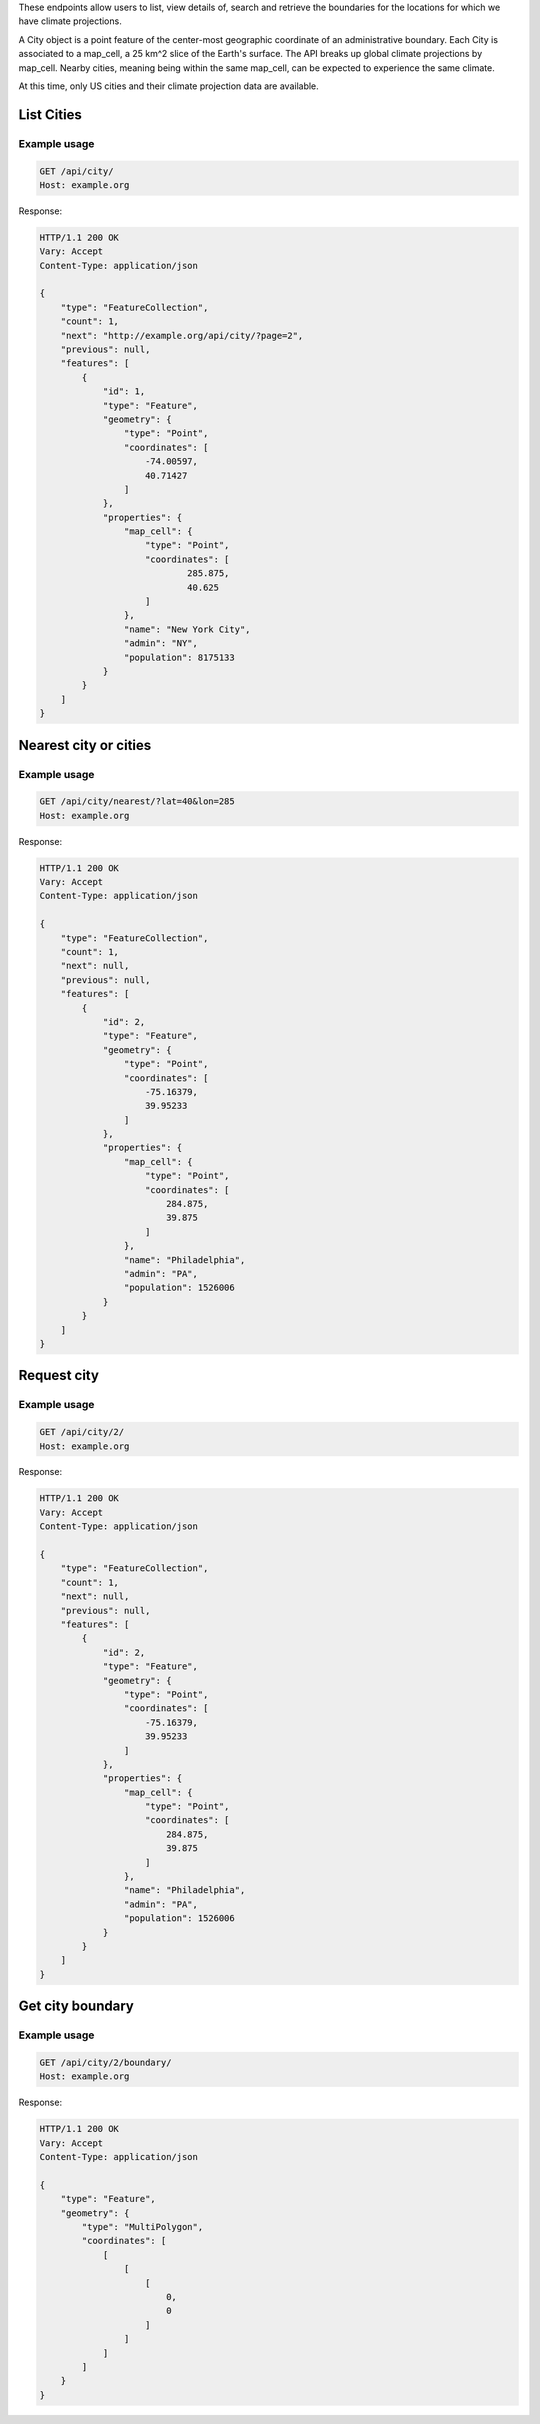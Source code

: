 
These endpoints allow users to list, view details of, search and retrieve the boundaries for the locations for which we have climate projections.

A City object is a point feature of the center-most geographic coordinate of an administrative boundary. Each City is associated to a map_cell, a 25 km^2 slice of the Earth's surface. The API breaks up global climate projections by map_cell. Nearby cities, meaning being within the same map_cell, can be expected to experience the same climate.

At this time, only US cities and their climate projection data are available.

List Cities
___________
.. openapi:: /openapi/climate_api.yml
    :paths:
        /api/city/

Example usage
`````````````

.. code-block:: http

    GET /api/city/
    Host: example.org

Response:

.. code-block:: http

    HTTP/1.1 200 OK
    Vary: Accept
    Content-Type: application/json

    {
        "type": "FeatureCollection",
        "count": 1,
        "next": "http://example.org/api/city/?page=2",
        "previous": null,
        "features": [
            {
                "id": 1,
                "type": "Feature",
                "geometry": {
                    "type": "Point",
                    "coordinates": [
                        -74.00597,
                        40.71427
                    ]
                },
                "properties": {
                    "map_cell": {
                        "type": "Point",
                        "coordinates": [
                                285.875,
                                40.625
                        ]
                    },
                    "name": "New York City",
                    "admin": "NY",
                    "population": 8175133
                }
            }
        ]
    }

Nearest city or cities
______________________
.. openapi:: /openapi/climate_api.yml
    :paths:
        /api/city/nearest/

Example usage
`````````````

.. code-block:: http

    GET /api/city/nearest/?lat=40&lon=285
    Host: example.org

Response:

.. code-block:: http

    HTTP/1.1 200 OK
    Vary: Accept
    Content-Type: application/json

    {
        "type": "FeatureCollection",
        "count": 1,
        "next": null,
        "previous": null,
        "features": [
            {
                "id": 2,
                "type": "Feature",
                "geometry": {
                    "type": "Point",
                    "coordinates": [
                        -75.16379,
                        39.95233
                    ]
                },
                "properties": {
                    "map_cell": {
                        "type": "Point",
                        "coordinates": [
                            284.875,
                            39.875
                        ]
                    },
                    "name": "Philadelphia",
                    "admin": "PA",
                    "population": 1526006
                }
            }
        ]
    }

Request city
____________
.. openapi:: /openapi/climate_api.yml
    :paths:
        /api/city/{pk}/

Example usage
`````````````

.. code-block:: http

    GET /api/city/2/
    Host: example.org

Response:

.. code-block:: http

    HTTP/1.1 200 OK
    Vary: Accept
    Content-Type: application/json

    {
        "type": "FeatureCollection",
        "count": 1,
        "next": null,
        "previous": null,
        "features": [
            {
                "id": 2,
                "type": "Feature",
                "geometry": {
                    "type": "Point",
                    "coordinates": [
                        -75.16379,
                        39.95233
                    ]
                },
                "properties": {
                    "map_cell": {
                        "type": "Point",
                        "coordinates": [
                            284.875,
                            39.875
                        ]
                    },
                    "name": "Philadelphia",
                    "admin": "PA",
                    "population": 1526006
                }
            }
        ]
    }

Get city boundary
_________________
.. openapi:: /openapi/climate_api.yml
    :paths:
        /api/city/{pk}/boundary/

Example usage
`````````````

.. code-block:: http

    GET /api/city/2/boundary/
    Host: example.org

Response:

.. code-block:: http

    HTTP/1.1 200 OK
    Vary: Accept
    Content-Type: application/json

    {
        "type": "Feature",
        "geometry": {
            "type": "MultiPolygon",
            "coordinates": [
                [
                    [
                        [
                            0,
                            0
                        ]
                    ]
                ]
            ]
        }
    }
